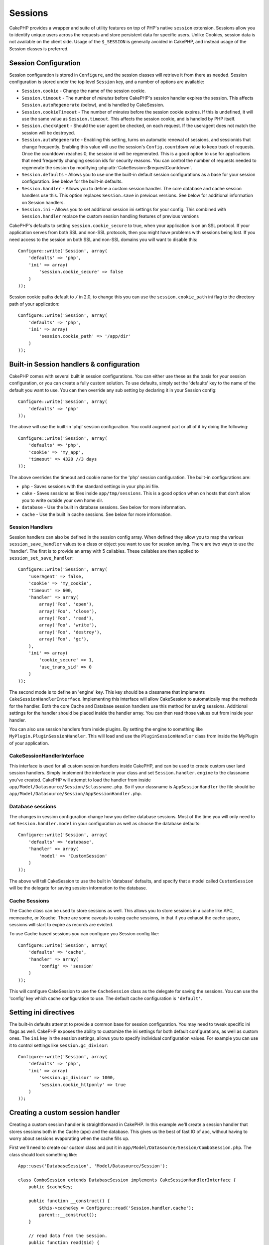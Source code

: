 Sessions
########

CakePHP provides a wrapper and suite of utility features on top of PHP's native
``session`` extension.  Sessions allow you to identify unique users across the
requests and store persistent data for specific users. Unlike Cookies, session
data is not available on the client side.  Usage of the ``$_SESSION`` is generally
avoided in CakePHP, and instead usage of the Session classes is preferred.

.. _session-configuration:

Session Configuration
=====================

Session configuration is stored in ``Configure``, and the session classes will
retrieve it from there as needed. Session configuration is stored under the top
level ``Session`` key, and a number of options are available:

* ``Session.cookie`` - Change the name of the session cookie.

* ``Session.timeout`` - The number of *minutes* before CakePHP's session handler expires the session.
  This affects ``Session.autoRegenerate`` (below), and is handled by CakeSession.

* ``Session.cookieTimeout`` - The number of *minutes* before the session cookie expires.
  If this is undefined, it will use the same value as ``Session.timeout``.
  This affects the session cookie, and is handled by PHP itself.

* ``Session.checkAgent`` - Should the user agent be checked, on each request.  If
  the useragent does not match the session will be destroyed.

* ``Session.autoRegenerate`` - Enabling this setting, turns on automatic
  renewal of sessions, and sessionids that change frequently. Enabling this
  value will use the session's ``Config.countdown`` value to keep track of requests.
  Once the countdown reaches 0, the session id will be regenerated.  This is a
  good option to use for applications that need frequently
  changing session ids for security reasons. You can control the number of requests
  needed to regenerate the session by modifying :php:attr:`CakeSession::$requestCountdown`.

* ``Session.defaults`` - Allows you to use one the built-in default session
  configurations as a base for your session configuration. See below for the
  built-in defaults.

* ``Session.handler`` - Allows you to define a custom session handler. The core
  database and cache session handlers use this.  This option replaces
  ``Session.save`` in previous versions. See below for additional information on
  Session handlers.

* ``Session.ini`` - Allows you to set additional session ini settings for your
  config.  This combined with ``Session.handler`` replace the custom session
  handling features of previous versions

CakePHP's defaults to setting ``session.cookie_secure`` to true, when your
application is on an SSL protocol.  If your application serves from both SSL and
non-SSL protocols, then you might have problems with sessions being lost.  If
you need access to the session on both SSL and non-SSL domains you will want to
disable this::

    Configure::write('Session', array(
        'defaults' => 'php',
        'ini' => array(
            'session.cookie_secure' => false
        )
    ));

Session cookie paths default to ``/`` in 2.0, to change this you can use the
``session.cookie_path`` ini flag to the directory path of your application::

    Configure::write('Session', array(
        'defaults' => 'php',
        'ini' => array(
            'session.cookie_path' => '/app/dir'
        )
    ));

Built-in Session handlers & configuration
=========================================

CakePHP comes with several built in session configurations.  You can either use
these as the basis for your session configuration, or you can create a fully
custom solution.  To use defaults, simply set the 'defaults' key to the name of
the default you want to use.  You can then override any sub setting by declaring
it in your Session config::

    Configure::write('Session', array(
        'defaults' => 'php'
    ));

The above will use the built-in 'php' session configuration.  You could augment
part or all of it by doing the following::


    Configure::write('Session', array(
        'defaults' => 'php',
        'cookie' => 'my_app',
        'timeout' => 4320 //3 days
    ));

The above overrides the timeout and cookie name for the 'php' session
configuration.  The built-in configurations are:

* ``php`` - Saves sessions with the standard settings in your php.ini file.
* ``cake`` - Saves sessions as files inside ``app/tmp/sessions``.  This is a
  good option when on hosts that don't allow you to write outside your own home
  dir.
* ``database`` - Use the built in database sessions. See below for more information.
* ``cache`` - Use the built in cache sessions. See below for more information.

Session Handlers
----------------

Session handlers can also be defined in the session config array.  When defined
they allow you to map the various ``session_save_handler`` values to a class or
object you want to use for session saving. There are two ways to use the
'handler'.  The first is to provide an array with 5 callables.  These callables
are then applied to ``session_set_save_handler``::

    Configure::write('Session', array(
        'userAgent' => false,
        'cookie' => 'my_cookie',
        'timeout' => 600,
        'handler' => array(
            array('Foo', 'open'),
            array('Foo', 'close'),
            array('Foo', 'read'),
            array('Foo', 'write'),
            array('Foo', 'destroy'),
            array('Foo', 'gc'),
        ),
        'ini' => array(
            'cookie_secure' => 1,
            'use_trans_sid' => 0
        )
    ));

The second mode is to define an 'engine' key.  This key should be a classname
that implements ``CakeSessionHandlerInterface``.  Implementing this interface
will allow CakeSession to automatically map the methods for the handler.  Both
the core Cache and Database session handlers use this method for saving
sessions.  Additional settings for the handler should be placed inside the
handler array.  You can then read those values out from inside your handler.

You can also use session handlers from inside plugins.  By setting the engine to
something like ``MyPlugin.PluginSessionHandler``.  This will load and use the
``PluginSessionHandler`` class from inside the MyPlugin of your application.


CakeSessionHandlerInterface
---------------------------

This interface is used for all custom session handlers inside CakePHP, and can
be used to create custom user land session handlers.  Simply implement the
interface in your class and set ``Session.handler.engine``  to the classname
you've created.  CakePHP will attempt to load the handler from inside
``app/Model/Datasource/Session/$classname.php``.  So if your classname is
``AppSessionHandler`` the file should be
``app/Model/Datasource/Session/AppSessionHandler.php``.

Database sessions
-----------------

The changes in session configuration change how you define database sessions.
Most of the time you will only need to set ``Session.handler.model`` in your
configuration as well as choose the database defaults::


    Configure::write('Session', array(
        'defaults' => 'database',
        'handler' => array(
            'model' => 'CustomSession'
        )
    ));

The above will tell CakeSession to use the built in 'database' defaults, and
specify that a model called ``CustomSession`` will be the delegate for saving
session information to the database.

Cache Sessions
--------------

The Cache class can be used to store sessions as well.  This allows you to store
sessions in a cache like APC, memcache, or Xcache.  There are some caveats to
using cache sessions, in that if you exhaust the cache space, sessions will
start to expire as records are evicted.

To use Cache based sessions you can configure you Session config like::

    Configure::write('Session', array(
        'defaults' => 'cache',
        'handler' => array(
            'config' => 'session'
        )
    ));

This will configure CakeSession to use the ``CacheSession`` class as the
delegate for saving the sessions.  You can use the 'config' key which cache
configuration to use. The default cache configuration is ``'default'``.

Setting ini directives
======================

The built-in defaults attempt to provide a common base for session
configuration. You may need to tweak specific ini flags as well.  CakePHP
exposes the ability to customize the ini settings for both default
configurations, as well as custom ones. The ``ini`` key in the session settings,
allows you to specify individual configuration values. For example you can use
it to control settings like ``session.gc_divisor``::

    Configure::write('Session', array(
        'defaults' => 'php',
        'ini' => array(
            'session.gc_divisor' => 1000,
            'session.cookie_httponly' => true
        )
    ));


Creating a custom session handler
=================================

Creating a custom session handler is straightforward in CakePHP.  In this
example we'll create a session handler that stores sessions both in the Cache
(apc) and the database.  This gives us the best of fast IO of apc,
without having to worry about sessions evaporating when the cache fills up.

First we'll need to create our custom class and put it in
``app/Model/Datasource/Session/ComboSession.php``.  The class should look
something like::

    App::uses('DatabaseSession', 'Model/Datasource/Session');

    class ComboSession extends DatabaseSession implements CakeSessionHandlerInterface {
        public $cacheKey;

        public function __construct() {
            $this->cacheKey = Configure::read('Session.handler.cache');
            parent::__construct();
        }

        // read data from the session.
        public function read($id) {
            $result = Cache::read($id, $this->cacheKey);
            if ($result) {
                return $result;
            }
            return parent::read($id);
        }

        // write data into the session.
        public function write($id, $data) {
            $result = Cache::write($id, $data, $this->cacheKey);
            if ($result) {
                return parent::write($id, $data);
            }
            return false;
        }

        // destroy a session.
        public function destroy($id) {
            $result = Cache::delete($id, $this->cacheKey);
            if ($result) {
                return parent::destroy($id);
            }
            return false;
        }

        // removes expired sessions.
        public function gc($expires = null) {
            return Cache::gc($this->cacheKey) && parent::gc($expires);
        }
    }

Our class extends the built-in ``DatabaseSession`` so we don't have to duplicate
all of its logic and behavior. We wrap each operation with a :php:class:`Cache`
operation.  This lets us fetch sessions from the fast cache, and not have to
worry about what happens when we fill the cache.  Using this session handler is
also easy.  In your ``core.php`` make the session block look like the following::

    Configure::write('Session', array(
        'defaults' => 'database',
        'handler' => array(
            'engine' => 'ComboSession',
            'model' => 'Session',
            'cache' => 'apc'
        )
    ));

    // Make sure to add a apc cache config
    Configure::write('Cache.apc', array('Engine' => 'Apc'));

Now our application will start using our custom session handler for reading &
writing session data.


.. php:class:: CakeSession

Reading & writing session data
==============================

Depending on the context you are in your application you have different classes
that provide access to the session.  In controllers you can use
:php:class:`SessionComponent`.  In the view, you can use
:php:class:`SessionHelper`.  In any part of your application you can use
``CakeSession`` to access the session as well. Like the other interfaces to the
session, ``CakeSession`` provides a simple CRUD interface.

.. php:staticmethod:: read($key)

You can read values from the session using :php:meth:`Set::classicExtract()`
compatible syntax::

    CakeSession::read('Config.language');

.. php:staticmethod:: write($key, $value)

``$key`` should be the dot separated path you wish to write ``$value`` to::

    CakeSession::write('Config.language', 'eng');

.. php:staticmethod:: delete($key)

When you need to delete data from the session, you can use delete::

    CakeSession::delete('Config.language');

You should also see the documentation on
:doc:`/core-libraries/components/sessions` and
:doc:`/core-libraries/helpers/session` for how to access Session data
in the controller and view.


.. meta::
    :title lang=en: Sessions
    :keywords lang=en: session defaults,session classes,utility features,session timeout,session ids,persistent data,session key,session cookie,session data,last session,core database,security level,useragent,security reasons,session id,attr,countdown,regeneration,sessions,config
